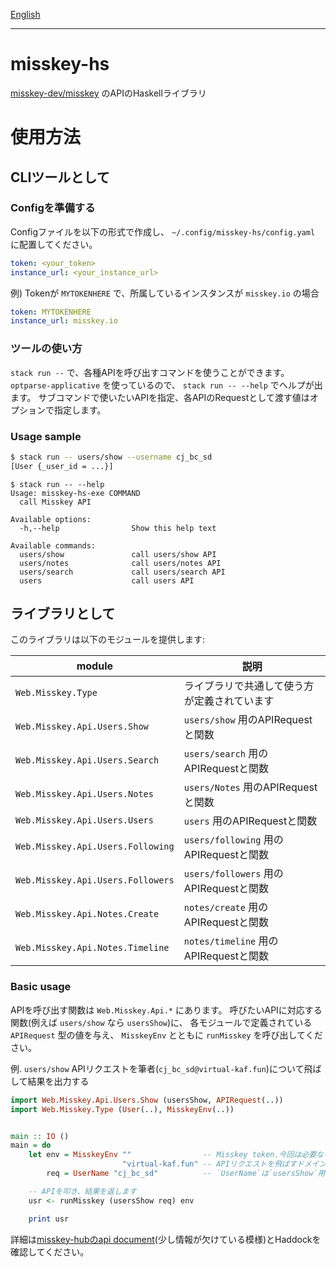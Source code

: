 [[file:README.org][English]]

--------------

* misskey-hs
[[https://github.com/misskey-dev/misskey][misskey-dev/misskey]] のAPIのHaskellライブラリ

* 使用方法
** CLIツールとして
*** Configを準備する
Configファイルを以下の形式で作成し、 =~/.config/misskey-hs/config.yaml= に配置してください。

#+begin_src yaml
token: <your_token>
instance_url: <your_instance_url>
#+end_src

例) Tokenが =MYTOKENHERE= で、所属しているインスタンスが =misskey.io= の場合

#+begin_src yaml
token: MYTOKENHERE
instance_url: misskey.io
#+end_src

*** ツールの使い方
=stack run --= で、各種APIを呼び出すコマンドを使うことができます。
=optparse-applicative= を使っているので、 =stack run -- --help= でヘルプが出ます。
サブコマンドで使いたいAPIを指定、各APIのRequestとして渡す値はオプションで指定します。

*** Usage sample
#+begin_src sh
$ stack run -- users/show --username cj_bc_sd
[User {_user_id = ...}]
#+end_src

#+begin_example
$ stack run -- --help
Usage: misskey-hs-exe COMMAND
  call Misskey API

Available options:
  -h,--help                Show this help text

Available commands:
  users/show               call users/show API
  users/notes              call users/notes API
  users/search             call users/search API
  users                    call users API
#+end_example

** ライブラリとして
このライブラリは以下のモジュールを提供します:

| module                            | 説明                                         |
|-----------------------------------+----------------------------------------------|
| =Web.Misskey.Type=                | ライブラリで共通して使う方が定義されています |
| =Web.Misskey.Api.Users.Show=      | =users/show= 用のAPIRequestと関数            |
| =Web.Misskey.Api.Users.Search=    | =users/search= 用のAPIRequestと関数          |
| =Web.Misskey.Api.Users.Notes=     | =users/Notes= 用のAPIRequestと関数           |
| =Web.Misskey.Api.Users.Users=     | =users= 用のAPIRequestと関数                 |
| =Web.Misskey.Api.Users.Following= | =users/following= 用のAPIRequestと関数       |
| =Web.Misskey.Api.Users.Followers= | =users/followers= 用のAPIRequestと関数       |
| =Web.Misskey.Api.Notes.Create=    | =notes/create= 用のAPIRequestと関数          |
| =Web.Misskey.Api.Notes.Timeline=  | =notes/timeline= 用のAPIRequestと関数        |

*** Basic usage
APIを呼び出す関数は =Web.Misskey.Api.*= にあります。
呼びたいAPIに対応する関数(例えば =users/show= なら =usersShow=)に、
各モジュールで定義されている =APIRequest= 型の値を与え、
=MisskeyEnv= とともに =runMisskey= を呼び出してください。

例. =users/show=
APIリクエストを筆者(=cj_bc_sd@virtual-kaf.fun=)について飛ばして結果を出力する

#+begin_src haskell
import Web.Misskey.Api.Users.Show (usersShow, APIRequest(..))
import Web.Misskey.Type (User(..), MisskeyEnv(..))


main :: IO ()
main = do
    let env = MisskeyEnv ""                -- Misskey token.今回は必要ないので空文字列にします。
                         "virtual-kaf.fun" -- APIリクエストを飛ばすドメイン
        req = UserName "cj_bc_sd"          -- `UserName`は`usersShow`用のAPIRequestの値コンストラクターです

    -- APIを叩き、結果を返します
    usr <- runMisskey (usersShow req) env

    print usr
#+end_src

詳細は[[https://misskey-hub.net/docs/api/endpoints.html][misskey-hubのapi document]](少し情報が欠けている模様)とHaddockを確認してください。
